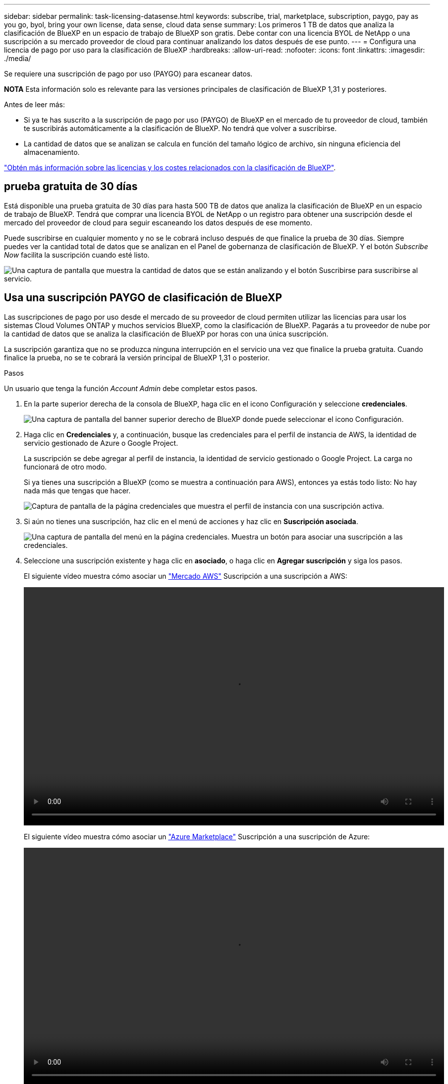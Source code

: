 ---
sidebar: sidebar 
permalink: task-licensing-datasense.html 
keywords: subscribe, trial, marketplace, subscription, paygo, pay as you go, byol, bring your own license, data sense, cloud data sense 
summary: Los primeros 1 TB de datos que analiza la clasificación de BlueXP en un espacio de trabajo de BlueXP son gratis. Debe contar con una licencia BYOL de NetApp o una suscripción a su mercado proveedor de cloud para continuar analizando los datos después de ese punto. 
---
= Configura una licencia de pago por uso para la clasificación de BlueXP
:hardbreaks:
:allow-uri-read: 
:nofooter: 
:icons: font
:linkattrs: 
:imagesdir: ./media/


[role="lead"]
Se requiere una suscripción de pago por uso (PAYGO) para escanear datos.

[]
====
*NOTA* Esta información solo es relevante para las versiones principales de clasificación de BlueXP 1,31 y posteriores.

====
Antes de leer más:

* Si ya te has suscrito a la suscripción de pago por uso (PAYGO) de BlueXP en el mercado de tu proveedor de cloud, también te suscribirás automáticamente a la clasificación de BlueXP. No tendrá que volver a suscribirse.


* La cantidad de datos que se analizan se calcula en función del tamaño lógico de archivo, sin ninguna eficiencia del almacenamiento.


link:concept-cloud-compliance.html#cost["Obtén más información sobre las licencias y los costes relacionados con la clasificación de BlueXP"].



== prueba gratuita de 30 días

Está disponible una prueba gratuita de 30 días para hasta 500 TB de datos que analiza la clasificación de BlueXP en un espacio de trabajo de BlueXP. Tendrá que comprar una licencia BYOL de NetApp o un registro para obtener una suscripción desde el mercado del proveedor de cloud para seguir escaneando los datos después de ese momento.

Puede suscribirse en cualquier momento y no se le cobrará incluso después de que finalice la prueba de 30 días. Siempre puedes ver la cantidad total de datos que se analizan en el Panel de gobernanza de clasificación de BlueXP. Y el botón _Subscribe Now_ facilita la suscripción cuando esté listo.

image:screenshot_compliance_subscribe.png["Una captura de pantalla que muestra la cantidad de datos que se están analizando y el botón Suscribirse para suscribirse al servicio."]



== Usa una suscripción PAYGO de clasificación de BlueXP

Las suscripciones de pago por uso desde el mercado de su proveedor de cloud permiten utilizar las licencias para usar los sistemas Cloud Volumes ONTAP y muchos servicios BlueXP, como la clasificación de BlueXP. Pagarás a tu proveedor de nube por la cantidad de datos que se analiza la clasificación de BlueXP por horas con una única suscripción.

La suscripción garantiza que no se produzca ninguna interrupción en el servicio una vez que finalice la prueba gratuita. Cuando finalice la prueba, no se te cobrará la versión principal de BlueXP 1,31 o posterior.

.Pasos
Un usuario que tenga la función _Account Admin_ debe completar estos pasos.

. En la parte superior derecha de la consola de BlueXP, haga clic en el icono Configuración y seleccione *credenciales*.
+
image:screenshot_settings_icon.gif["Una captura de pantalla del banner superior derecho de BlueXP donde puede seleccionar el icono Configuración."]

. Haga clic en *Credenciales* y, a continuación, busque las credenciales para el perfil de instancia de AWS, la identidad de servicio gestionado de Azure o Google Project.
+
La suscripción se debe agregar al perfil de instancia, la identidad de servicio gestionado o Google Project. La carga no funcionará de otro modo.

+
Si ya tienes una suscripción a BlueXP (como se muestra a continuación para AWS), entonces ya estás todo listo: No hay nada más que tengas que hacer.

+
image:screenshot_profile_subscription.gif["Captura de pantalla de la página credenciales que muestra el perfil de instancia con una suscripción activa."]

. Si aún no tienes una suscripción, haz clic en el menú de acciones y haz clic en *Suscripción asociada*.
+
image:screenshot_add_subscription.gif["Una captura de pantalla del menú en la página credenciales. Muestra un botón para asociar una suscripción a las credenciales."]

. Seleccione una suscripción existente y haga clic en *asociado*, o haga clic en *Agregar suscripción* y siga los pasos.
+
El siguiente vídeo muestra cómo asociar un https://aws.amazon.com/marketplace/pp/prodview-oorxakq6lq7m4["Mercado AWS"^] Suscripción a una suscripción a AWS:

+
video::video_subscribing_aws.mp4[width=848,height=480]
+
El siguiente vídeo muestra cómo asociar un https://azuremarketplace.microsoft.com/en-us/marketplace/apps/netapp.cloud-manager?tab=Overview["Azure Marketplace"^] Suscripción a una suscripción de Azure:

+
video::video_subscribing_azure.mp4[width=848,height=480]
+
El siguiente vídeo muestra cómo asociar un https://console.cloud.google.com/marketplace/details/netapp-cloudmanager/cloud-manager?supportedpurview=project["Google Cloud Marketplace"^] Suscripción a una suscripción a GCP:

+
video::video_subscribing_gcp.mp4[width=848,height=480]




=== Actualizar una licencia BYOL de clasificación de BlueXP

Si el plazo que le otorga la licencia se acerca a la fecha de caducidad o si su capacidad con licencia está llegando al límite, se le notificará en la IU de clasificación.

[]
====
*NOTA* Esta información solo es relevante para las versiones heredadas de clasificación de BlueXP 1,30 y anteriores.

====
image:screenshot_services_license_expire_cc1.png["Una captura de pantalla que muestra una licencia que va a caducar en la página de clasificación de BlueXP."]

Este estado también aparece en la cartera digital de BlueXP y en https://docs.netapp.com/us-en/bluexp-setup-admin/task-monitor-cm-operations.html#monitoring-operations-status-using-the-notification-center["Notificaciones"^].

image:screenshot_services_license_expire_cc2.png["Una captura de pantalla que muestra una licencia que va a caducar en la página de la cartera digital de BlueXP."]

Puedes actualizar tu licencia de clasificación de BlueXP antes de que caduque para que no se interrumpa tu capacidad de acceder a los datos escaneados.

.Pasos
. Haga clic en el icono de chat situado en la parte inferior derecha de BlueXP para solicitar una extensión de su término o capacidad adicional a su licencia de Cloud Data Sense para el número de serie concreto. También puede mailto:ng-contact-data-sense@netapp.com?Subject=Licensing[enviar un correo electrónico para solicitar una actualización a su licencia].
+
Después de pagar la licencia y estar registrado en el sitio de soporte de NetApp, BlueXP actualiza automáticamente la licencia en la cartera digital de BlueXP y la página de licencias de servicios de datos reflejará el cambio que se ha producido en un plazo de 5 a 10 minutos.

. Si BlueXP no puede actualizar automáticamente la licencia (por ejemplo, cuando está instalada en un sitio oscuro), deberá cargar manualmente el archivo de licencia.
+
.. Puede obtener el archivo de licencia en el sitio de soporte de NetApp.
.. En la página de Digital Wallet de BlueXP, en la ficha _Data Services Licenses_, haga clic en image:screenshot_horizontal_more_button.gif["Icono más"] Para el número de serie del servicio que está actualizando y haga clic en *Actualizar licencia*.
+
image:screenshot_services_license_update.png["Captura de pantalla de la selección del botón Actualizar licencia de un servicio concreto."]

.. En la página _Update License_, cargue el archivo de licencia y haga clic en *Actualizar licencia*.




.Resultado
BlueXP actualiza la licencia para que tu servicio de clasificación de BlueXP siga estando activo.



=== Consideraciones sobre la licencia de BYOL

Cuando utiliza una licencia BYOL de clasificación (Data Sense) de BlueXP, BlueXP muestra una advertencia en la interfaz de usuario de clasificación de BlueXP y en la interfaz de usuario de cartera digital de BlueXP cuando el tamaño de todos los datos que escaneas se acerca al límite de capacidad o se acerca a la fecha de caducidad de la licencia.

[]
====
*NOTA* Esta información solo es relevante para las versiones heredadas de clasificación de BlueXP 1,30 y anteriores.

====
Recibe estas advertencias:

* Cuando la cantidad de datos que está analizando ha alcanzado el 80% de la capacidad con licencia y, de nuevo, cuando ha alcanzado el límite
* 30 días antes de que caduque una licencia, y de nuevo cuando caduque la licencia


Utilice el icono de chat situado en la parte inferior derecha de la interfaz de BlueXP para renovar su licencia cuando vea estas advertencias.
